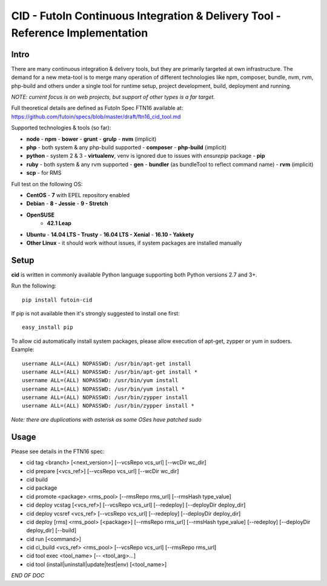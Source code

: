 
CID - FutoIn Continuous Integration & Delivery Tool - Reference Implementation
==============================================================================

Intro
-----

There are many continuous integration & delivery tools, but they are primarily
targeted at own infrastructure. The demand for a new meta-tool is to merge
many operation of different technologies like npm, composer, bundle, nvm, rvm,
php-build and others under a single tool for runtime setup, project
development, build, deployment and running.

*NOTE: current focus is on web projects, but support of other types is a far
target.*

Full theoretical details are defined as FutoIn Spec FTN16 available at:
https://github.com/futoin/specs/blob/master/draft/ftn16_cid_tool.md

Supported technologies & tools (so far):

* **node**
  - **npm**
  - **bower**
  - **grunt**
  - **grulp**
  - **nvm** (implicit)
* **php** - both system & any php-build supported
  - **composer**
  - **php-build** (implicit)
* **python** - system 2 & 3
  - **virtualenv**, venv is ignored due to issues with *ensurepip* package
  - **pip**
* **ruby** - both system & any rvm supported
  - **gen**
  - **bundler** (as bundleTool to reflect command name)
  - **rvm** (implicit)
* **scp** - for RMS

Full test on the following OS:

* **CentOS**
  - **7** with EPEL repository enabled
* **Debian**
  - **8 - Jessie**
  - **9 - Stretch**
* **OpenSUSE**
    - **42.1 Leap**
* **Ubuntu**
  - **14.04 LTS - Trusty**
  - **16.04 LTS - Xenial**
  - **16.10 - Yakkety**
* **Other Linux**
  - it should work without issues, if system packages are installed manually

Setup
-----

**cid** is written in commonly available Python language supporting both 
Python versions 2.7 and 3+.

Run the following: ::

    pip install futoin-cid

If pip is not available then it's strongly suggested to install one first: ::

    easy_install pip

To allow cid automatically install system packages, please allow execution
of apt-get, zypper or yum in sudoers. Example: ::

    username ALL=(ALL) NOPASSWD: /usr/bin/apt-get install
    username ALL=(ALL) NOPASSWD: /usr/bin/apt-get install *
    username ALL=(ALL) NOPASSWD: /usr/bin/yum install
    username ALL=(ALL) NOPASSWD: /usr/bin/yum install *
    username ALL=(ALL) NOPASSWD: /usr/bin/zypper install
    username ALL=(ALL) NOPASSWD: /usr/bin/zypper install *

*Note: there are duplications with asterisk as some OSes have patched sudo*

Usage
-----

Please see details in the FTN16 spec:

* cid tag <branch> [<next_version>] [--vcsRepo vcs_url] [--wcDir wc_dir]
* cid prepare [<vcs_ref>] [--vcsRepo vcs_url] [--wcDir wc_dir]
* cid build
* cid package
* cid promote <package> <rms_pool> [--rmsRepo rms_url] [--rmsHash type_value]
* cid deploy vcstag [<vcs_ref>] [--vcsRepo vcs_url] [--redeploy]
  [--deployDir deploy_dir]
* cid deploy vcsref <vcs_ref> [--vcsRepo vcs_url] [--redeploy]
  [--deployDir deploy_dir]
* cid deploy [rms] <rms_pool> [<package>] [--rmsRepo rms_url]
  [--rmsHash type_value] [--redeploy] [--deployDir deploy_dir] [--build]
* cid run [<command>]
* cid ci_build <vcs_ref> <rms_pool> [--vcsRepo vcs_url] [--rmsRepo rms_url]
* cid tool exec <tool_name> [-- <tool_arg>...]
* cid tool (install|uninstall|update|test|env) [<tool_name>]

*END OF DOC*
